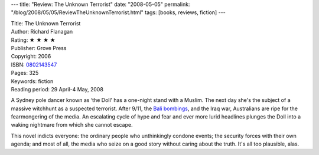 ---
title: "Review: The Unknown Terrorist"
date: "2008-05-05"
permalink: "/blog/2008/05/05/ReviewTheUnknownTerrorist.html"
tags: [books, reviews, fiction]
---



.. image:: https://images-na.ssl-images-amazon.com/images/P/0802143547.01.MZZZZZZZ.jpg
    :alt: The Unknown Terrorist
    :target: http://www.elliottbaybook.com/product/info.jsp?isbn=0802143547
    :class: right-float

| Title: The Unknown Terrorist
| Author: Richard Flanagan
| Rating: ★ ★ ★ ★ 
| Publisher: Grove Press
| Copyright: 2006
| ISBN: `0802143547 <http://www.elliottbaybook.com/product/info.jsp?isbn=0802143547>`_
| Pages: 325
| Keywords: fiction
| Reading period: 29 April-4 May, 2008

A Sydney pole dancer known as ‘the Doll’
has a one-night stand with a Muslim.
The next day she's the subject of a massive witchhunt
as a suspected terrorist.
After 9/11, the `Bali bombings`_, and the Iraq war,
Australians are ripe for the fearmongering of the media.
An escalating cycle of hype and fear and ever more lurid headlines
plunges the Doll into a waking nightmare from which she cannot escape.

This novel indicts everyone:
the ordinary people who unthinkingly condone events;
the security forces with their own agenda;
and most of all, the media who seize on a good story
without caring about the truth.
It's all too plausible, alas.


.. _Bali bombings:
    http://en.wikipedia.org/wiki/2002_Bali_bombing

.. _permalink:
    /blog/2008/05/05/ReviewTheUnknownTerrorist.html
